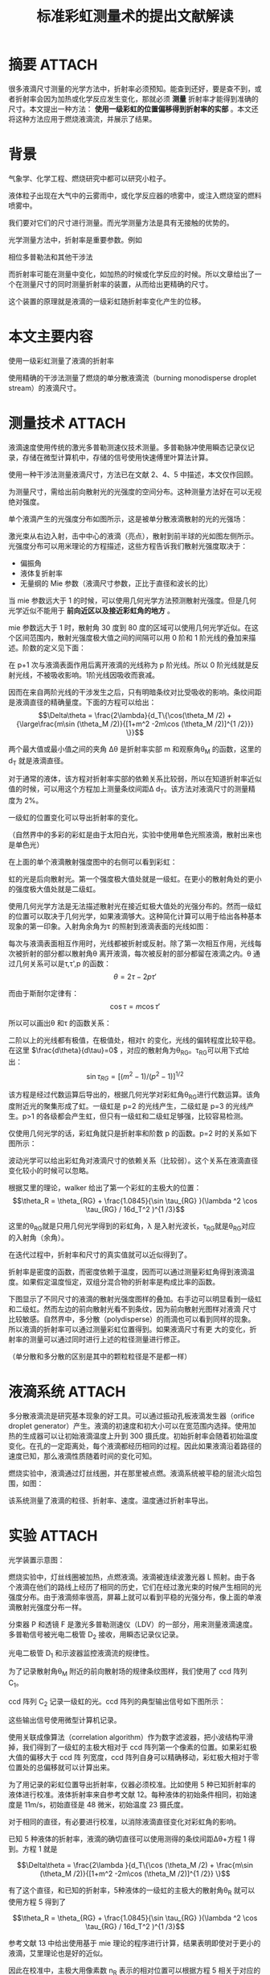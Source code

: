 #+title: 标准彩虹测量术的提出文献解读
#+roam_tags: 
#+roam_alias: 

* 摘要 :ATTACH:
:PROPERTIES:
:ID:       00e17720-314d-4e29-b64a-ef2becacbf4d
:END:
[[attachment:_20210607_094342screenshot.png]]
很多液滴尺寸测量的光学方法中，折射率必须预知。能查到还好，要是查不到，或者折射率会因为加热或化学反应发生变化，那就必须 *测量* 折射率才能得到准确的尺寸。本文提出一种方法： *使用一级彩虹的位置偏移得到折射率的实部* 。本文还将这种方法应用于燃烧液滴流，并展示了结果。

* 背景
气象学、化学工程、燃烧研究中都可以研究小粒子。

液体粒子出现在大气中的云雾雨中，或化学反应器的喷雾中，或注入燃烧室的燃料喷雾中。

我们要对它们的尺寸进行测量。而光学测量方法是具有无接触的优势的。

光学测量方法中，折射率是重要参数。例如

    相位多普勒法和其他干涉法

而折射率可能在测量中变化，如加热的时候或化学反应的时候。所以文章给出了一个在测量尺寸的同时测量折射率的装置，从而给出更精确的尺寸。

这个装置的原理就是液滴的一级彩虹随折射率变化产生的位移。

* 本文主要内容
使用一级彩虹测量了液滴的折射率

使用精确的干涉法测量了燃烧的单分散液滴流（burning monodisperse droplet stream）的液滴尺寸。

* 测量技术 :ATTACH:
:PROPERTIES:
:ID:       dd192b93-da9f-4474-909f-5bc18ac5470b
:END:
液滴速度使用传统的激光多普勒测速仪技术测量。多普勒脉冲使用瞬态记录仪记录，存储在微型计算机中，存储的信号使用快速傅里叶算法计算。

使用一种干涉法测量液滴尺寸，方法已在文献 2、4、5 中描述，本文仅作回顾。

为测量尺寸，需给出前向散射光的光强度的空间分布。这种测量方法好在可以无视绝对强度。

单个液滴产生的光强度分布如图所示，这是被单分散液滴散射的光的光强场：

[[attachment:_20210607_094740screenshot.png]]
激光束从右边入射，击中中心的液滴（亮点），散射到前半球的光如图左侧所示。光强度分布可以用米理论的方程描述，这些方程告诉我们散射光强度取决于：

- 偏振角
- 液体复折射率
- 无量纲的 Mie 参数（液滴尺寸参数，正比于直径和波长的比）

当 mie 参数远大于 1 的时候，可以使用几何光学方法预测散射光强度。但是几何光学近似不能用于 *前向近区以及接近彩虹角的地方* 。

mie 参数远大于 1 时，散射角 30 度到 80 度的区域可以使用几何光学近似。在这个区间范围内，散射光强度极大值之间的间隔可以用 0 阶和 1 阶光线的叠加来描述。阶数的定义见下面：

[[attachment:_20210607_094843screenshot.png]]
在 p+1 次与液滴表面作用后离开液滴的光线称为 p 阶光线。所以 0 阶光线就是反射光线，不被吸收影响。1阶光线因吸收而衰减。

因而在来自两阶光线的干涉发生之后，只有明暗条纹对比受吸收的影响。条纹间距是液滴直径的精确量度。下面的方程可以给出：
\[\Delta\theta = \frac{2\lambda}{d_T\{\cos(\theta_M /2) + {\large\frac{m\sin (\theta_M /2)}{[1+m^2 -2m\cos (\theta_M /2)]^{1 /2}}} \}}\] 

两个最大值或最小值之间的夹角 \Delta\theta 是折射率实部 m 和观察角\theta_M 的函数，这里的 d_T 就是液滴直径。

对于通常的液体，该方程对折射率实部的依赖关系比较弱，所以在知道折射率近似值的时候，可以用这个方程加上测量条纹间距\Delta\theta得到比较精确的 d_T。该方法对液滴尺寸的测量精度为 2%。

一级虹的位置变化可以导出折射率的变化。

（自然界中的多彩的彩虹是由于太阳白光，实验中使用单色光照液滴，散射出来也是单色光）

在上面的单个液滴散射强度图中的右侧可以看到彩虹：

[[attachment:_20210607_095532screenshot.png]]

虹的光是后向散射光。第一个强度极大值处就是一级虹。在更小的散射角处的更小的强度极大值处就是二级虹。

使用几何光学方法是无法描述散射光在接近虹极大值处的光强分布的。然而一级虹的位置可以取决于几何光学，如果液滴够大。这种简化计算可以用于给出各种基本现象的第一印象。入射角余角为\tau 的照射到液滴表面的光线如图：

每次与液滴表面相互作用时，光线都被折射或反射。除了第一次相互作用，光线每次被折射的部分都以散射角\theta 离开液滴，每次被反射的部分都留在液滴之内。\theta 通过几何关系可以是\tau,\tau',p 的函数：
\[\theta = 2\tau - 2p\tau'\] 

而由于斯耐尔定律有：
\[\cos \tau = m\cos \tau'\] 

所以可以画出\theta 和\tau 的函数关系：

[[attachment:_20210607_095714screenshot.png]]

二阶以上的光线都有极值，在极值处，相对\tau 的变化，光线的偏转程度比较平稳。在这里 \(\frac{d\theta}{d\tau}=0\) ，对应的散射角为\theta_{RG}。\tau_{RG}可以用下式给出：
\[\sin \tau_{RG} = [(m^2 -1) /(p^2 -1)]^{1 /2}\] 

该方程是经过代数运算后导出的，根据几何光学对彩虹角\theta_{RG}进行代数运算。该角度附近光的聚集形成了虹。一级虹是 p=2 的光线产生，二级虹是 p=3 的光线产生。p>1 的各级都会产生虹，但只有一级虹和二级虹足够强，比较容易检测。

仅使用几何光学的话，彩虹角就只是折射率和阶数 p 的函数。p=2 时的关系如下图所示：


[[attachment:_20210607_095822screenshot.png]]

波动光学可以给出彩虹角对液滴尺寸的依赖关系（比较弱）。这个关系在液滴直径变化较小的时候可以忽略。

根据艾里的理论，walker 给出了第一个彩虹的主极大的位置：
\[\theta_R = \theta_{RG} + \frac{1.0845}{\sin \tau_{RG} }(\lambda ^2 \cos \tau_{RG} / 16d_T^2 )^{1 /3}\] 

这里的\theta_{RG}就是只用几何光学得到的彩虹角，\lambda 是入射光波长，\tau_{RG}就是\theta_{RG}对应的入射角（余角）。

在迭代过程中，折射率和尺寸的真实值就可以近似得到了。

折射率是密度的函数，而密度依赖于温度，因而可以通过测量彩虹角得到液滴温度。如果假定温度恒定，双组分混合物的折射率是构成比率的函数。

下图显示了不同尺寸的液滴的散射光强度图样的叠加。右手边可以明显看到一级虹和二级虹。然而左边的前向散射光看不到条纹，因为前向散射光图样对液滴 尺寸比较敏感。自然界中，多分散（polydisperse）的雨滴也可以看到同样的现象。所以液滴的折射率可以通过测量彩虹位置得到。如果液滴尺寸有更 大的变化，折射率的测量可以通过同时进行上述的粒径测量进行修正。

（单分散和多分散的区别是其中的颗粒粒径是不是都一样）

[[attachment:_20210607_100027screenshot.png]]

* 液滴系统 :ATTACH:
:PROPERTIES:
:ID:       5f176d29-b0e1-4012-9fa6-4329e8ea2a79
:END:

多分散液滴流是研究基本现象的好工具。可以通过振动孔板液滴发生器（orifice droplet generator）产生。液滴的初速度和初大小可以在宽范围内选择。使用加热的生成器可以让初始液滴温度上升到 300 摄氏度。初始折射率会随着初始温度 变化。在孔的一定距离处，每个液滴都经历相同的过程。因此如果液滴沿着路径的速度已知，那么液滴性质随着时间的变化可知。

燃烧实验中，液滴通过灯丝线圈，并在那里被点燃。液滴系统被平稳的层流火焰包围，如图：

[[attachment:_20210607_100111screenshot.png]]

该系统测量了液滴的粒径、折射率、速度。温度通过折射率导出。

* 实验 :ATTACH:
:PROPERTIES:
:ID:       e669f621-12ca-4349-b86d-a098adaa6cfe
:END:

光学装置示意图：

[[attachment:_20210607_100143screenshot.png]]
燃烧实验中，灯丝线圈被加热，点燃液滴。液滴被连续波激光器 L 照射。由于各个液滴在他们的路线上经历了相同的历史，它们在经过激光束的时候产生相同的光强度分布。由于液滴频率很高，屏幕上就可以看到平稳的光强分布，像上面的单液滴散射光强度分布一样。

分束器 P 和透镜 F 是激光多普勒测速仪（LDV）的一部分，用来测量液滴速度。多普勒信号被光电二极管 D_2 接收，用瞬态记录仪记录。

光电二极管 D_1 和示波器监控液滴流的规律性。

为了记录散射角\theta_M 附近的前向散射场的规律条纹图样，我们使用了 ccd 阵列 C_1。

ccd 阵列 C_2 记录一级虹的光。ccd 阵列的典型输出信号如下图所示：

[[attachment:_20210607_100201screenshot.png]]

这些输出信号使用微型计算机记录。

使用关联成像算法（correlation algorithm）作为数字滤波器，把小波结构平滑掉，我们得到了一级虹的主极大相对于 ccd 阵列第一个像素的位置。如果彩虹极大值的偏移大于 ccd 阵 列宽度，ccd 阵列自身可以精确移动，彩虹极大相对于零位置处的总偏移就可以计算出来。

为了用记录的彩虹位置导出折射率，仪器必须校准。比如使用 5 种已知折射率的液体进行校准。液体折射率来自参考文献 12。每种液体的初始条件相同，初始速度是 11m/s，初始直径是 48 微米，初始温度 23 摄氏度。

对于相同的直径，有必要进行校准，以消除液滴直径变化对彩虹角的影响。

已知 5 种液体的折射率，液滴的确切直径可以使用测得的条纹间距\Delta\theta+方程 1 得到。方程 1 就是

\[\Delta\theta = \frac{2\lambda }{d_T\{\cos (\theta_M /2) + \frac{m\sin (\theta_M /2)}{[1+m^2 -2m\cos (\theta_M /2)]^{1 /2}} \}\] 

有了这个直径，和已知的折射率，5种液体的一级虹的主极大的散射角\theta_R 就可以使用方程 5 得到了

\[\theta_R = \theta_{RG} + \frac{1.0845}{\sin \tau_{RG} }(\lambda ^2 \cos \tau_{RG} / 16d_T^2 )^{1 /3}\] 

参考文献 13 中给出使用基于 mie 理论的程序进行计算，结果表明即使对于更小的液滴，艾里理论也是好的近似。

因此在校准中，主极大用像素数 n_R 表示的相对位置可以根据方程 5 相关于对应的角度\theta_R。结果显示在下图中

[[attachment:_20210607_100433screenshot.png]]

实线是最佳拟合线

如果液滴折射率、温度在变化，就必须测量彩虹位置；如果液滴直径在变化，就必须测量条纹间距\Delta\theta。

测得的彩虹位置以像素数 n_R 表示，它可以使用图 8 转换为彩虹角. 彩虹角\theta_R 以及条纹间距\Delta_{\theta}都是液滴尺寸和折射率的函数，函数关系就在方程 1 和方程 5.

在迭代过程中，同时满足两个方程的（液滴尺寸和折射率）对必须被找到。使用另一种测尺寸方法就必须考虑对应的依赖关系。

温度测量在第五节展示过，折射率必须和温度相联系。图 9 显示了 n-十六烷的测量结果：

[[attachment:_20210607_100451screenshot.png]]

初始液体温度随着液滴发生器而变化，从而获取这些数据。生成器内部的热电偶可以立即测量刚生成的、孔前方的液体温度。对于每个初始温度，彩虹位置是 在液滴路径上不同位置处确定的。温度高时，彩虹位置沿着路径微微变化（由于液滴的冷却）。对应于初始液体温度的彩虹位置是通过观察到的趋势推断获得的。因 此液滴温度和折射率的相关性可以像图 9 一样建立起来。

在文献中可以找到某些液体折射率与温度的依赖关系的数据。因此使用这些数据就更方便了，就像第五节实验中对异辛烷做得那样。

* 结果 :ATTACH:
:PROPERTIES:
:ID:       68080249-0de0-4a2b-8dd5-d9778fdf3ae6
:END:

这里展示一些异辛烷的结果。液滴尺寸、速度、温度，包括折射率的值，都作为到液滴到线圈的距离 x 的函数。线圈处的初始温度是 T_0。液滴初始速度保持恒定。实验中各个初始温度下液滴速度下降的规律一样。

图 10 是 2 种初始温度下，液滴温度的时间演化。这个没有用液滴直径变化来修正，只是简单使用了几何光学。

[[attachment:_20210607_100516screenshot.png]]

图 11 显示 2 个数据，一个是图 10 的数据，还有为了对比的、考虑到液滴直径变化（根据方程 1 和方程 5）的数据。

[[attachment:_20210607_100532screenshot.png]]

为了从测得的折射率计算得到温度，使用了文献 14 中使用的线性插值，如前所述。

T_0=96 摄氏度时测得的液滴直径相对于燃烧时间的图就是图 12：

[[attachment:_20210607_100601screenshot.png]]

这些结果假定了恒定的折射率，只使用方程 1. 相对液滴尺寸的平方(d_T/d_{T_0})^2 的时间演化规律如图 13 和 14 所示。d_{T_0}是初始液滴直径：

[[attachment:_20210607_100622screenshot.png]]

[[attachment:_20210607_100627screenshot.png]]
曲线是数据点的最佳拟合。

图 13 中初始温度 T_0=23 摄氏度，图 14 中 T_0=96 摄氏度。图 13 中实线表示没有折射率修正的数据，假定了折射率恒定于 1.3915，虚线 是使用方程 1 和方程5修正的结果。可以发现折射率变化的影响虽然小但不可以忽视。图14中的未修正和修正的曲线一样，因为液滴的温度几乎恒定。在图11中 显示了温度的这种规律。

本论文中的结果都是使用良定义的单分散液滴系统得到的。然而应该强调，本文描述的效应在实际喷雾系统中的各种测量尺寸方法里，也起着重要作用。

* 参考
1. W. D. Bachaloand M.J. Houser,"Particle and spray sizingusing laser diffraction," in Optics in Quality Assurance II, H. L. Kasdan, ed., Proc. Soc. Photo-Opt. Instrum. Eng. 170, 53-62 (1979).
2. G. K6nig, K. Anders, and A. Frohn, "A new light scattering technique to measure the size of periodically generated moving particles," J. Aerosol Sci. 17, 157-167 (1986).
3. F. Durst, F. Ernst, and J. V6lklein, "Laser-Doppler-Anemometer-System fur lokale Geschwindigkeitsmessungenin Windkanalen," Z. Flugwiss. Weltraumforschung 11, 61-70 (1987).
4. K. Anders, N. Roth, and A. Frohn, "Study of the evaporation and combustion of droplets by a new sizing method," in Proceedings, Internal Conferenceon Optical Methods in Flowand Particle Diagnostics, LIA, Vol. 63 (1987),pp. 205-214.
5. K. Hesselbacher, K. Anders, and A. Frohn, "Experimental investigation of the influence of a Gaussian intensity distribution on the scattering characteristics of droplets," in Proceedings, Second International Congresson Optical Particle Sizing (1990), pp. 491-500.
6. G. Mie, "Beitrige zur optik trUber medien, speziell kolloidaler metall6sungen," Ann. Phys. 25, 377-445 (1908).
7. H. C. van de Hulst, Light Scattering by Small Particles (Dover, New York, 1981).
8. J. D.Walker, "Multiple rainbows from singledrops of waterand other liquids," Am. J. Phys. 44(5), 421-433 (1976).
9. K. Anders, N. Roth, and A. Frohn, "Operation characteristics of vibrating-orifice generators as calibration standard for sizing methods and for the study of basicphenomena," in Proceedings, Second International Congress on Optical Particle Sizing, (1990), pp. 325-334.
10. N. Roth, K. Anders,and A. Frohn, "Simultaneous measurement of temperature and size of droplets in the micrometer range," in Proceedings, International Conference on Optical Methods in Flowand Particle Diagnostics,LIA, Vol.67(1988),pp. 294-304.
11. N. Roth, K. Anders, and A. Frohn, "Temporal evolution of size and temperature measurements of burning ethanol droplets for different initial temperatures," in Proceedings, Joint Meeting of the German and Italian Sections of the Combustion Institute, Ravello (1989).
12. R. C. Weast, ed., CRC Handbook of Chemistry and Physics (CRC Press, Boca Raton, Fla., 1978).
13. C. F. Bohrenand D. R. Huffmann, Absorption and Scattering of Light by Small Particles (Wiley, New York, 1983).
14. J. Bartels, H. Borchers, H. Hausen, K.-H. Hellwege,K. Schafer, and E. Schmidt, eds., Landolt-BBrnstein, Zahlenwerte und Funktionen aus Physik, Chemie, Astronomie, Geophysik und Technik, 6, Aufl., II. Band, 8. Teil (Springer-Verlag, Berlin, 1962).
